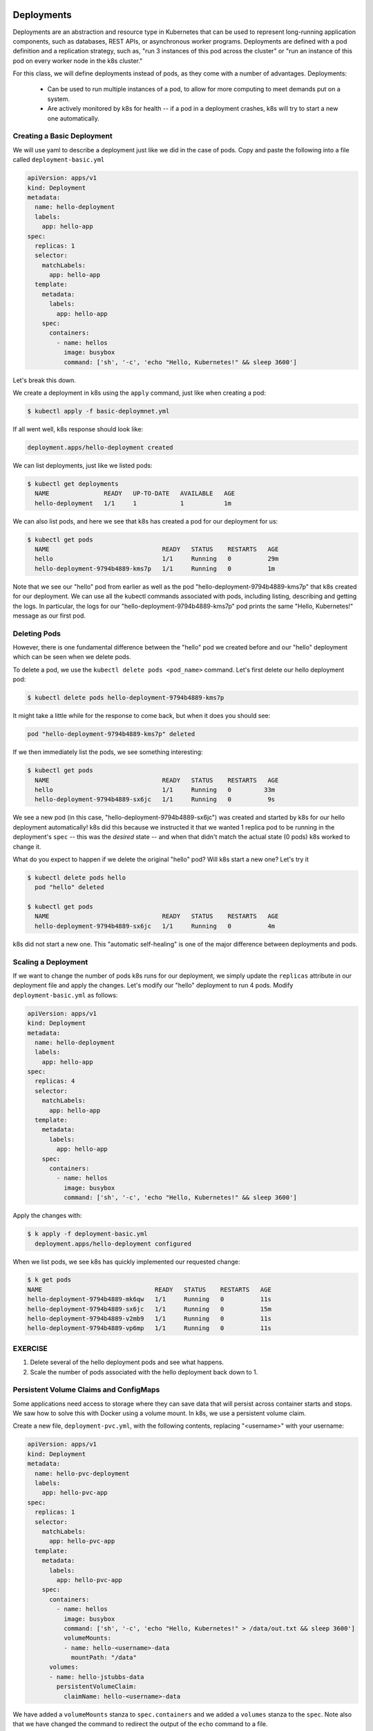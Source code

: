 Deployments
===========

Deployments are an abstraction and resource type in Kubernetes that can be used to represent long-running application
components, such as databases, REST APIs, or asynchronous worker programs. Deployments are defined with a pod
definition and a replication strategy, such as, "run 3 instances of this pod across the cluster" or "run an instance
of this pod on every worker node in the k8s cluster."

For this class, we will define deployments instead of pods, as they come with a number of advantages. Deployments:

  * Can be used to run multiple instances of a pod, to allow for more computing to meet demands put on a system.
  * Are actively monitored by k8s for health -- if a pod in a deployment crashes, k8s will try to start a new one
    automatically.


Creating a Basic Deployment
---------------------------

We will use yaml to describe a deployment just like we did in the case of pods. Copy and paste the following into a file
called ``deployment-basic.yml``

.. code-block:: yaml

    apiVersion: apps/v1
    kind: Deployment
    metadata:
      name: hello-deployment
      labels:
        app: hello-app
    spec:
      replicas: 1
      selector:
        matchLabels:
          app: hello-app
      template:
        metadata:
          labels:
            app: hello-app
        spec:
          containers:
            - name: hellos
              image: busybox
              command: ['sh', '-c', 'echo "Hello, Kubernetes!" && sleep 3600']

Let's break this down.


We create a deployment in k8s using the ``apply`` command, just like when creating a pod:

.. code-block:: bash

  $ kubectl apply -f basic-deploymnet.yml

If all went well, k8s response should look like:

.. code-block:: bash

  deployment.apps/hello-deployment created

We can list deployments, just like we listed pods:

.. code-block:: bash

  $ kubectl get deployments
    NAME               READY   UP-TO-DATE   AVAILABLE   AGE
    hello-deployment   1/1     1            1           1m

We can also list pods, and here we see that k8s has created a pod for our deployment for us:

.. code-block:: bash

  $ kubectl get pods
    NAME                               READY   STATUS    RESTARTS   AGE
    hello                              1/1     Running   0          29m
    hello-deployment-9794b4889-kms7p   1/1     Running   0          1m

Note that we see our "hello" pod from earlier as well as the pod "hello-deployment-9794b4889-kms7p" that k8s created
for our deployment. We can use all the kubectl commands associated with pods, including listing, describing and
getting the logs. In particular, the logs for our "hello-deployment-9794b4889-kms7p" pod prints the same "Hello,
Kubernetes!" message as our first pod.

Deleting Pods
-------------
However, there is one fundamental difference between the "hello" pod we created before and our "hello" deployment which
can be seen when we delete pods.

To delete a pod, we use the ``kubectl delete pods <pod_name>`` command. Let's first delete our hello deployment pod:

.. code-block:: bash

  $ kubectl delete pods hello-deployment-9794b4889-kms7p

It might take a little while for the response to come back, but when it does you should see:

.. code-block:: bash

  pod "hello-deployment-9794b4889-kms7p" deleted

If we then immediately list the pods, we see something interesting:

.. code-block:: bash

  $ kubectl get pods
    NAME                               READY   STATUS    RESTARTS   AGE
    hello                              1/1     Running   0         33m
    hello-deployment-9794b4889-sx6jc   1/1     Running   0          9s

We see a new pod (in this case, "hello-deployment-9794b4889-sx6jc") was created and started by k8s for our hello
deployment automatically! k8s did this because we instructed it that we wanted 1 replica pod to be running in the
deployment's ``spec`` -- this was the *desired* state -- and when that didn't match the actual state (0 pods)
k8s worked to change it.

What do you expect to happen if we delete the original "hello" pod? Will k8s start a new one? Let's try it

.. code-block:: bash

  $ kubectl delete pods hello
    pod "hello" deleted

  $ kubectl get pods
    NAME                               READY   STATUS    RESTARTS   AGE
    hello-deployment-9794b4889-sx6jc   1/1     Running   0          4m

k8s did not start a new one. This "automatic self-healing" is one of the major difference between deployments and pods.


Scaling a Deployment
--------------------
If we want to change the number of pods k8s runs for our deployment, we simply update the ``replicas`` attribute in
our deployment file and apply the changes. Let's modify our "hello" deployment to run 4 pods. Modify
``deployment-basic.yml`` as follows:

.. code-block:: yaml

    apiVersion: apps/v1
    kind: Deployment
    metadata:
      name: hello-deployment
      labels:
        app: hello-app
    spec:
      replicas: 4
      selector:
        matchLabels:
          app: hello-app
      template:
        metadata:
          labels:
            app: hello-app
        spec:
          containers:
            - name: hellos
              image: busybox
              command: ['sh', '-c', 'echo "Hello, Kubernetes!" && sleep 3600']

Apply the changes with:

.. code-block:: bash

  $ k apply -f deployment-basic.yml
    deployment.apps/hello-deployment configured

When we list pods, we see k8s has quickly implemented our requested change:

.. code-block:: bash

    $ k get pods
    NAME                               READY   STATUS    RESTARTS   AGE
    hello-deployment-9794b4889-mk6qw   1/1     Running   0          11s
    hello-deployment-9794b4889-sx6jc   1/1     Running   0          15m
    hello-deployment-9794b4889-v2mb9   1/1     Running   0          11s
    hello-deployment-9794b4889-vp6mp   1/1     Running   0          11s


EXERCISE
--------

1) Delete several of the hello deployment pods and see what happens.
2) Scale the number of pods associated with the hello deployment back down to 1.


Persistent Volume Claims and ConfigMaps
---------------------------------------
Some applications need access to storage where they can save data that will persist across container starts and stops.
We saw how to solve this with Docker using a volume mount. In k8s, we use a persistent volume claim.

Create a new file, ``deployment-pvc.yml``, with the following contents, replacing "<username>" with your username:

.. code-block:: yaml

    apiVersion: apps/v1
    kind: Deployment
    metadata:
      name: hello-pvc-deployment
      labels:
        app: hello-pvc-app
    spec:
      replicas: 1
      selector:
        matchLabels:
          app: hello-pvc-app
      template:
        metadata:
          labels:
            app: hello-pvc-app
        spec:
          containers:
            - name: hellos
              image: busybox
              command: ['sh', '-c', 'echo "Hello, Kubernetes!" > /data/out.txt && sleep 3600']
              volumeMounts:
              - name: hello-<username>-data
                mountPath: "/data"
          volumes:
          - name: hello-jstubbs-data
            persistentVolumeClaim:
              claimName: hello-<username>-data

We have added a ``volumeMounts`` stanza to ``spec.containers`` and we added a ``volumes`` stanza to the ``spec``.
Note also that we have changed the command to redirect the output of the ``echo`` command to a file.

Exec Into a Pod
---------------

Some times it can be helpful to "exec" into a running pod -- that is, open a shell in the container of a pod. To do this,
we use the following command: ``kubectl exec -it <pod_name> /bin/bash``




Additional Resources
====================

 * `Kubernetes Deployments Documentation <https://kubernetes.io/docs/concepts/workloads/controllers/deployment/>`_

